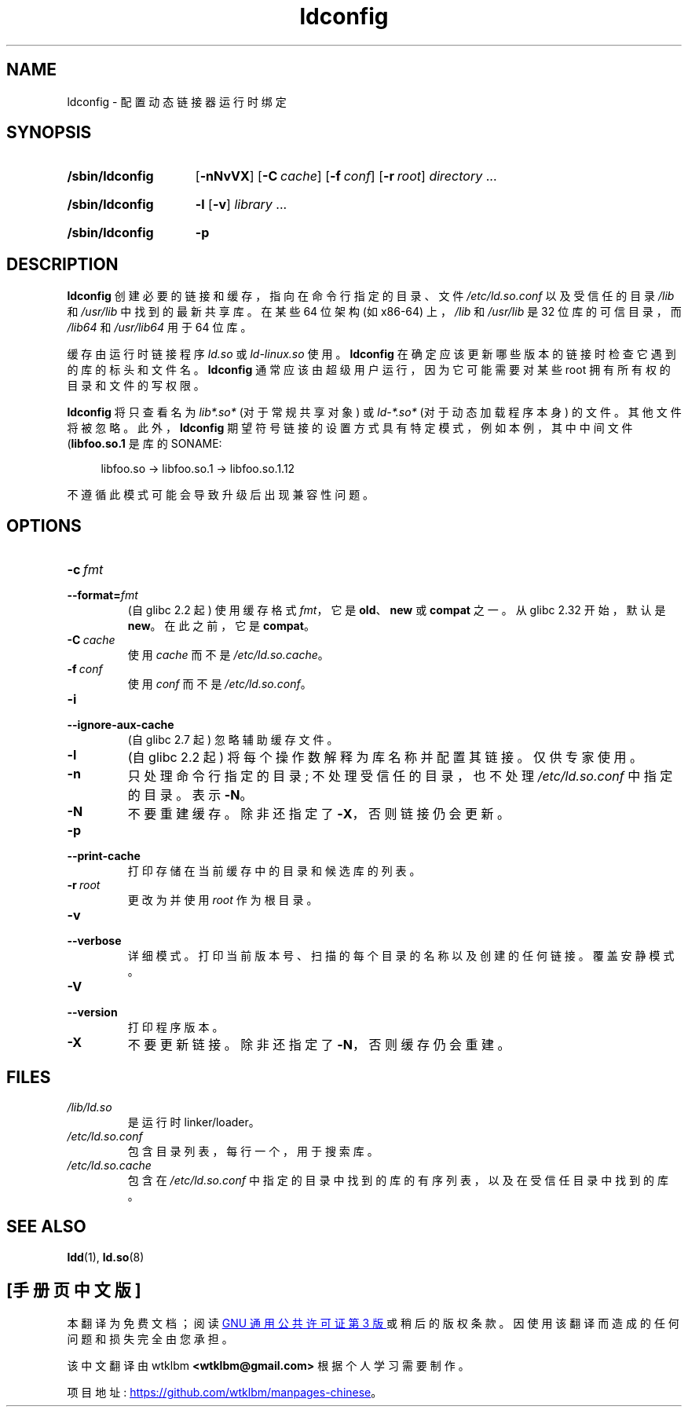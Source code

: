 .\" -*- coding: UTF-8 -*-
.\" Copyright 1999 SuSE GmbH Nuernberg, Germany
.\" Author: Thorsten Kukuk <kukuk@suse.de>
.\"
.\" SPDX-License-Identifier: GPL-2.0-or-later
.\"
.\" Modified, 6 May 2002, Michael Kerrisk, <mtk.manpages@gmail.com>
.\"   Change listed order of /usr/lib and /lib
.\"*******************************************************************
.\"
.\" This file was generated with po4a. Translate the source file.
.\"
.\"*******************************************************************
.TH ldconfig 8 2023\-01\-07 "Linux man\-pages 6.03" 
.SH NAME
ldconfig \- 配置动态链接器运行时绑定
.SH SYNOPSIS
.SY /sbin/ldconfig
.\" TODO?: -c, --format, -i, --ignore-aux-cache, --print-cache,
.\" --verbose, -V, --version, -?, --help, --usage
[\fB\-nNvVX\fP] [\fB\-C\~\fP\fIcache\fP] [\fB\-f\~\fP\fIconf\fP] [\fB\-r\~\fP\fIroot\fP]
\fIdirectory\fP\~.\|.\|.
.YS
.SY /sbin/ldconfig
\fB\-l\fP [\fB\-v\fP] \fIlibrary\fP\~.\|.\|.
.YS
.SY /sbin/ldconfig
\fB\-p\fP
.YS
.SH DESCRIPTION
\fB\%ldconfig\fP 创建必要的链接和缓存，指向在命令行指定的目录、文件 \fI/etc/ld.so.conf\fP 以及受信任的目录 \fI/lib\fP
和 \fI/usr/lib\fP 中找到的最新共享库。 在某些 64 位架构 (如 x86\-64) 上，\fI/lib\fP 和 \fI/usr/lib\fP 是 32
位库的可信目录，而 \fI/lib64\fP 和 \fI/usr/lib64\fP 用于 64 位库。
.PP
.\" Support for libc4 and libc5 dropped in
.\" 8ee878592c4a642937152c8308b8faef86bcfc40 (2022-07-14) as "obsolete
.\" for over twenty years".
缓存由运行时链接程序 \fIld.so\fP 或 \fIld\-linux.so\fP 使用。 \fB\%ldconfig\fP
在确定应该更新哪些版本的链接时检查它遇到的库的标头和文件名。 \fB\%ldconfig\fP 通常应该由超级用户运行，因为它可能需要对某些 root
拥有所有权的目录和文件的写权限。
.PP
\fB\%ldconfig\fP 将只查看名为 \fIlib*.so*\fP (对于常规共享对象) 或 \fIld\-*.so*\fP (对于动态加载程序本身) 的文件。
其他文件将被忽略。 此外，\fB\%ldconfig\fP 期望符号链接的设置方式具有特定模式，例如本例，其中中间文件 (\fBlibfoo.so.1\fP 是库的
SONAME:
.PP
.in +4n
.EX
libfoo.so \-> libfoo.so.1 \-> libfoo.so.1.12
.EE
.in
.PP
不遵循此模式可能会导致升级后出现兼容性问题。
.SH OPTIONS
.TP 
\fB\-c\~\fP\fIfmt\fP
.TQ
\fB\-\-format=\fP\fIfmt\fP
.\" commit 45eca4d141c047950db48c69c8941163d0a61fcd
.\" commit cad64f778aced84efdaa04ae64f8737b86f063ab
(自 glibc 2.2 起) 使用缓存格式 \fIfmt\fP，它是 \fBold\fP、\fBnew\fP 或 \fB\%compat\fP 之一。 从 glibc
2.32 开始，默认是 \fBnew\fP。 在此之前，它是 \fB\%compat\fP。
.TP 
\fB\-C\~\fP\fIcache\fP
使用 \fIcache\fP 而不是 \fI/etc/ld.so.cache\fP。
.TP 
\fB\-f\~\fP\fIconf\fP
使用 \fIconf\fP 而不是 \fI/etc/ld.so.conf\fP。
.TP 
\fB\-i\fP
.TQ
\fB\-\-ignore\-aux\-cache\fP
.\" commit 27d9ffda17df4d2388687afd12897774fde39bcc
(自 glibc 2.7 起) 忽略辅助缓存文件。
.TP 
\fB\-l\fP
(自 glibc 2.2 起) 将每个操作数解释为库名称并配置其链接。 仅供专家使用。
.TP 
\fB\-n\fP
只处理命令行指定的目录; 不处理受信任的目录，也不处理 \fI/etc/ld.so.conf\fP 中指定的目录。 表示 \fB\-N\fP。
.TP 
\fB\-N\fP
不要重建缓存。 除非还指定了 \fB\-X\fP，否则链接仍会更新。
.TP 
\fB\-p\fP
.TQ
\fB\-\-print\-cache\fP
打印存储在当前缓存中的目录和候选库的列表。
.TP 
\fB\-r\~\fP\fIroot\fP
更改为并使用 \fIroot\fP 作为根目录。
.TP 
\fB\-v\fP
.TQ
\fB\-\-verbose\fP
详细模式。 打印当前版本号、扫描的每个目录的名称以及创建的任何链接。 覆盖安静模式。
.TP 
\fB\-V\fP
.TQ
\fB\-\-version\fP
打印程序版本。
.TP 
\fB\-X\fP
不要更新链接。 除非还指定了 \fB\-N\fP，否则缓存仍会重建。
.SH FILES
.\" FIXME Since glibc-2.3.4, "include" directives are supported in ld.so.conf
.\"
.\" FIXME Since glibc-2.4, "hwcap" directives are supported in ld.so.conf
.PD 0
.TP 
\fI/lib/ld.so\fP
是运行时 linker/loader。
.TP 
\fI/etc/ld.so.conf\fP
包含目录列表，每行一个，用于搜索库。
.TP 
\fI/etc/ld.so.cache\fP
包含在 \fI/etc/ld.so.conf\fP 中指定的目录中找到的库的有序列表，以及在受信任目录中找到的库。
.PD
.SH "SEE ALSO"
\fBldd\fP(1), \fBld.so\fP(8)
.PP
.SH [手册页中文版]
.PP
本翻译为免费文档；阅读
.UR https://www.gnu.org/licenses/gpl-3.0.html
GNU 通用公共许可证第 3 版
.UE
或稍后的版权条款。因使用该翻译而造成的任何问题和损失完全由您承担。
.PP
该中文翻译由 wtklbm
.B <wtklbm@gmail.com>
根据个人学习需要制作。
.PP
项目地址:
.UR \fBhttps://github.com/wtklbm/manpages-chinese\fR
.ME 。
